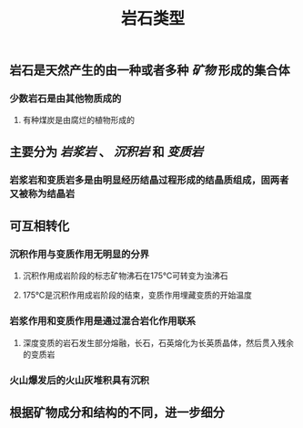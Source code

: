 #+TITLE: 岩石类型

** 岩石是天然产生的由一种或者多种 [[矿物]] 形成的集合体
*** 少数岩石是由其他物质成的
**** 有种煤炭是由腐烂的植物形成的
** 主要分为 [[岩浆岩]] 、 [[沉积岩]] 和 [[变质岩]]
*** 岩浆岩和变质岩多是由明显经历结晶过程形成的结晶质组成，固两者又被称为结晶岩
** 可互相转化
*** 沉积作用与变质作用无明显的分界
**** 沉积作用成岩阶段的标志矿物沸石在175℃可转变为浊沸石
**** 175℃是沉积作用成岩阶段的结束，变质作用埋藏变质的开始温度
*** 岩浆作用和变质作用是通过混合岩化作用联系
**** 深度变质的岩石发生部分熔融，长石，石英熔化为长英质晶体，然后贯入残余的变质岩
*** 火山爆发后的火山灰堆积具有沉积
** 根据矿物成分和结构的不同，进一步细分
